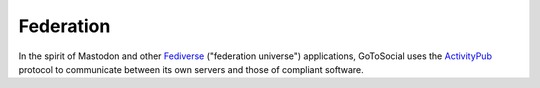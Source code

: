Federation
----------

In the spirit of Mastodon and other `Fediverse <https://en.wikipedia.org/wiki/Fediverse>`_ ("federation universe") applications,
GoToSocial uses the `ActivityPub <https://www.w3.org/TR/activitypub/>`_ protocol to communicate between its own servers and those
of compliant software.
